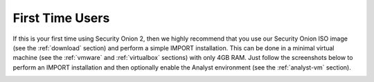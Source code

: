 .. _first-time-users:

First Time Users
================

If this is your first time using Security Onion 2, then we highly recommend that you use our Security Onion ISO image (see the :ref:`download` section) and perform a simple IMPORT installation. This can be done in a minimal virtual machine (see the :ref:`vmware` and :ref:`virtualbox` sections) with only 4GB RAM. Just follow the screenshots below to perform an IMPORT installation and then optionally enable the Analyst environment (see the :ref:`analyst-vm` section).

.. image:: images/setup-01.png
  :target: _images/setup-01.png

.. image:: images/setup-02.png
  :target: _images/setup-02.png

.. image:: images/setup-03.png
  :target: _images/setup-03.png

.. image:: images/setup-04.png
  :target: _images/setup-04.png

.. image:: images/setup-05.png
  :target: _images/setup-05.png

.. image:: images/setup-06.png
  :target: _images/setup-06.png

.. image:: images/setup-07.png
  :target: _images/setup-07.png

.. image:: images/setup-08.png
  :target: _images/setup-08.png

.. image:: images/setup-09.png
  :target: _images/setup-09.png

.. image:: images/setup-10.png
  :target: _images/setup-10.png

.. image:: images/setup-11.png
  :target: _images/setup-11.png

.. image:: images/setup-12.png
  :target: _images/setup-12.png

.. image:: images/setup-13.png
  :target: _images/setup-13.png

.. image:: images/setup-14.png
  :target: _images/setup-14.png

.. image:: images/setup-15.png
  :target: _images/setup-15.png

.. image:: images/setup-16.png
  :target: _images/setup-16.png

.. image:: images/setup-17.png
  :target: _images/setup-17.png

.. image:: images/setup-18.png
  :target: _images/setup-18.png

.. image:: images/setup-19.png
  :target: _images/setup-19.png

.. image:: images/setup-20.png
  :target: _images/setup-20.png

.. image:: images/setup-21.png
  :target: _images/setup-21.png

.. image:: images/setup-22.png
  :target: _images/setup-22.png

.. image:: images/setup-23.png
  :target: _images/setup-23.png

.. image:: images/setup-24.png
  :target: _images/setup-24.png

.. image:: images/setup-25.png
  :target: _images/setup-25.png

.. image:: images/setup-26.png
  :target: _images/setup-26.png

.. image:: images/setup-27.png
  :target: _images/setup-27.png

.. image:: images/setup-28.png
  :target: _images/setup-28.png

.. image:: images/setup-29.png
  :target: _images/setup-29.png

.. image:: images/setup-30.png
  :target: _images/setup-30.png

.. image:: images/setup-31.png
  :target: _images/setup-31.png

.. image:: images/setup-32.png
  :target: _images/setup-32.png

.. image:: images/setup-33.png
  :target: _images/setup-33.png

.. image:: images/setup-34.png
  :target: _images/setup-34.png

.. image:: images/setup-35.png
  :target: _images/setup-35.png

.. image:: images/setup-36.png
  :target: _images/setup-36.png

.. image:: images/setup-37.png
  :target: _images/setup-37.png

.. image:: images/setup-38.png
  :target: _images/setup-38.png

.. image:: images/setup-39.png
  :target: _images/setup-39.png

.. image:: images/setup-40.png
  :target: _images/setup-40.png

.. image:: images/setup-41.png
  :target: _images/setup-41.png

.. image:: images/setup-42.png
  :target: _images/setup-42.png

.. image:: images/setup-43.png
  :target: _images/setup-43.png
